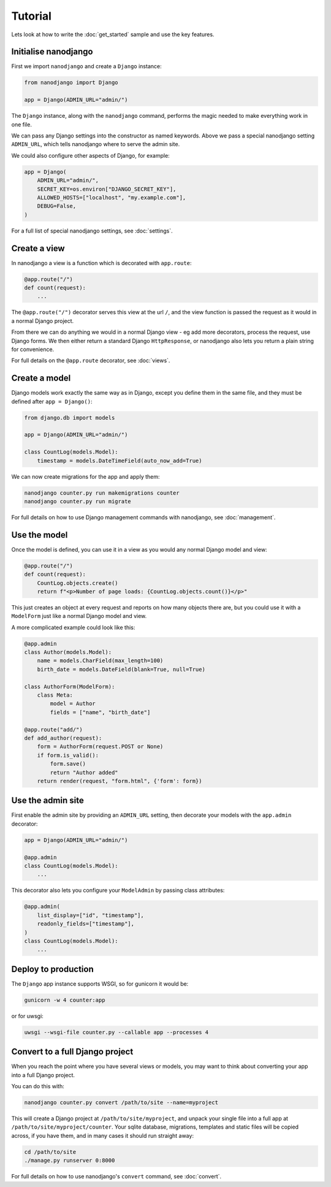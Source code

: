 ========
Tutorial
========

Lets look at how to write the :doc:`get_started` sample and use the key features.


Initialise nanodjango
=====================

First we import ``nanodjango`` and create a ``Django`` instance:

.. code-block:: python

    from nanodjango import Django

    app = Django(ADMIN_URL="admin/")

The ``Django`` instance, along with the ``nanodjango`` command, performs the magic
needed to make everything work in one file.

We can pass any Django settings into the constructor as named keywords. Above we pass a
special nanodjango setting ``ADMIN_URL``, which tells nanodjango where to serve the
admin site.

We could also configure other aspects of Django, for example:

.. code-block:: python

    app = Django(
        ADMIN_URL="admin/",
        SECRET_KEY=os.environ["DJANGO_SECRET_KEY"],
        ALLOWED_HOSTS=["localhost", "my.example.com"],
        DEBUG=False,
    )

For a full list of special nanodjango settings, see :doc:`settings`.


Create a view
=============

In nanodjango a view is a function which is decorated with ``app.route``:

.. code-block:: python

    @app.route("/")
    def count(request):
        ...

The ``@app.route("/")`` decorator serves this view at the url ``/``, and the view
function is passed the request as it would in a normal Django project.

From there we can do anything we would in a normal Django view - eg add more decorators,
process the request, use Django forms. We then either return a standard Django
``HttpResponse``, or nanodjango also lets you return a plain string for convenience.

For full details on the ``@app.route`` decorator, see :doc:`views`.


Create a model
==============

Django models work exactly the same way as in Django, except you define them in the same
file, and they must be defined after ``app = Django()``:

.. code-block:: python

    from django.db import models

    app = Django(ADMIN_URL="admin/")

    class CountLog(models.Model):
        timestamp = models.DateTimeField(auto_now_add=True)


We can now create migrations for the app and apply them:

.. code-block:: bash

    nanodjango counter.py run makemigrations counter
    nanodjango counter.py run migrate

For full details on how to use Django management commands with nanodjango, see
:doc:`management`.


Use the model
=============

Once the model is defined, you can use it in a view as you would any normal Django model
and view:

.. code-block:: python

    @app.route("/")
    def count(request):
        CountLog.objects.create()
        return f"<p>Number of page loads: {CountLog.objects.count()}</p>"


This just creates an object at every request and reports on how many objects there are,
but you could use it with a ``ModelForm`` just like a normal Django model and view.

A more complicated example could look like this:

.. code-block:: python

    @app.admin
    class Author(models.Model):
        name = models.CharField(max_length=100)
        birth_date = models.DateField(blank=True, null=True)

    class AuthorForm(ModelForm):
        class Meta:
            model = Author
            fields = ["name", "birth_date"]

    @app.route("add/")
    def add_author(request):
        form = AuthorForm(request.POST or None)
        if form.is_valid():
            form.save()
            return "Author added"
        return render(request, "form.html", {'form': form})


Use the admin site
==================

First enable the admin site by providing an ``ADMIN_URL`` setting, then decorate your
models with the ``app.admin`` decorator:

.. code-block:: python

    app = Django(ADMIN_URL="admin/")

    @app.admin
    class CountLog(models.Model):
        ...

This decorator also lets you configure your ``ModelAdmin`` by passing class attributes:

.. code-block:: python

    @app.admin(
        list_display=["id", "timestamp"],
        readonly_fields=["timestamp"],
    )
    class CountLog(models.Model):
        ...


Deploy to production
====================

The ``Django`` app instance supports WSGI, so for gunicorn it would be:

.. code-block:: bash

    gunicorn -w 4 counter:app

or for uwsgi:

.. code-block:: bash

    uwsgi --wsgi-file counter.py --callable app --processes 4


Convert to a full Django project
================================

When you reach the point where you have several views or models, you may want to think
about converting your app into a full Django project.

You can do this with:

.. code-block:: bash

    nanodjango counter.py convert /path/to/site --name=myproject

This will create a Django project at ``/path/to/site/myproject``, and unpack your single
file into a full app at ``/path/to/site/myproject/counter``. Your sqlite database,
migrations, templates and static files will be copied across, if you have them, and in
many cases it should run straight away:

.. code-block:: bash

    cd /path/to/site
    ./manage.py runserver 0:8000

For full details on how to use nanodjango's ``convert`` command, see :doc:`convert`.
